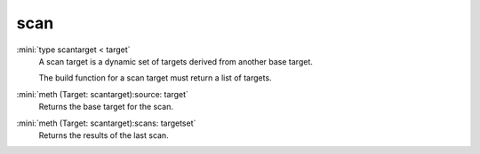 scan
====

:mini:`type scantarget < target`
   A scan target is a dynamic set of targets derived from another base target.

   The build function for a scan target must return a list of targets.


:mini:`meth (Target: scantarget):source: target`
   Returns the base target for the scan.


:mini:`meth (Target: scantarget):scans: targetset`
   Returns the results of the last scan.



